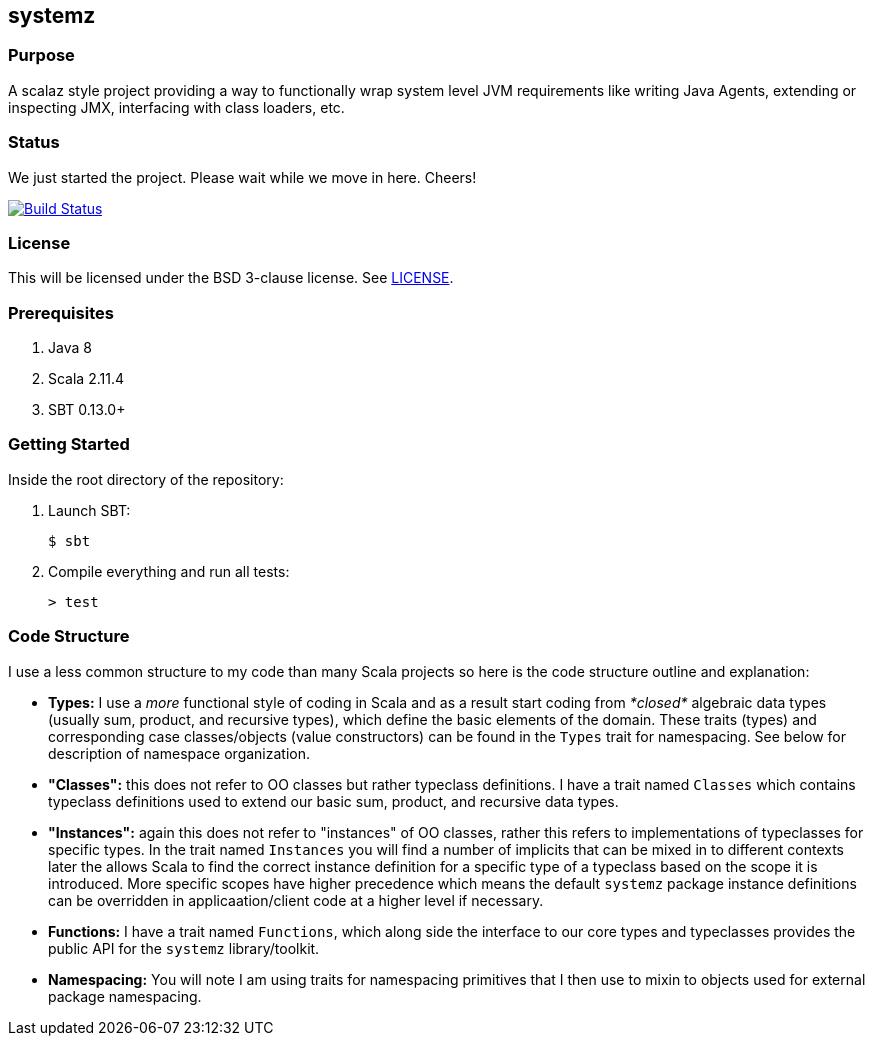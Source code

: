 == systemz

=== Purpose

A scalaz style project providing a way to functionally wrap system level JVM
requirements like writing Java Agents, extending or inspecting JMX,
interfacing with class loaders, etc.

=== Status

We just started the project. Please wait while we move in here. Cheers!

image:https://travis-ci.org/functionalops/systemz.svg?branch=master["Build Status", link="https://travis-ci.org/functionalops/systemz"]

=== License

This will be licensed under the BSD 3-clause license. See link:LICENSE[].

=== Prerequisites

1. Java 8
2. Scala 2.11.4
3. SBT 0.13.0+

=== Getting Started

Inside the root directory of the repository:

1. Launch SBT:

        $ sbt

2. Compile everything and run all tests:

        > test

=== Code Structure

I use a less common structure to my code than many Scala projects so here is
the code structure outline and explanation:

* **Types:** I use a _more_ functional style of coding in Scala and as a
  result start coding from _*closed*_ algebraic data types (usually sum,
  product, and recursive types), which define the basic elements of the
  domain. These traits (types) and corresponding case classes/objects (value
  constructors) can be found in the `Types` trait for namespacing. See below
  for description of namespace organization.
* **"Classes":**  this does not refer to OO classes but rather typeclass
  definitions. I have a trait named `Classes` which contains typeclass
  definitions used to extend our basic sum, product, and recursive data
  types.
* **"Instances":** again this does not refer to "instances" of OO classes,
  rather this refers to implementations of typeclasses for specific types.
  In the trait named `Instances` you will find a number of implicits that
  can be mixed in to different contexts later the allows Scala to find
  the correct instance definition for a specific type of a typeclass based
  on the scope it is introduced. More specific scopes have higher precedence
  which means the default `systemz` package instance definitions can be
  overridden in applicaation/client code at a higher level if necessary.
* **Functions:** I have a trait named `Functions`, which along side the
  interface to our core types and typeclasses provides the public API for
  the `systemz` library/toolkit.
* **Namespacing:** You will note I am using traits for namespacing primitives
  that I then use to mixin to objects used for external package namespacing.

